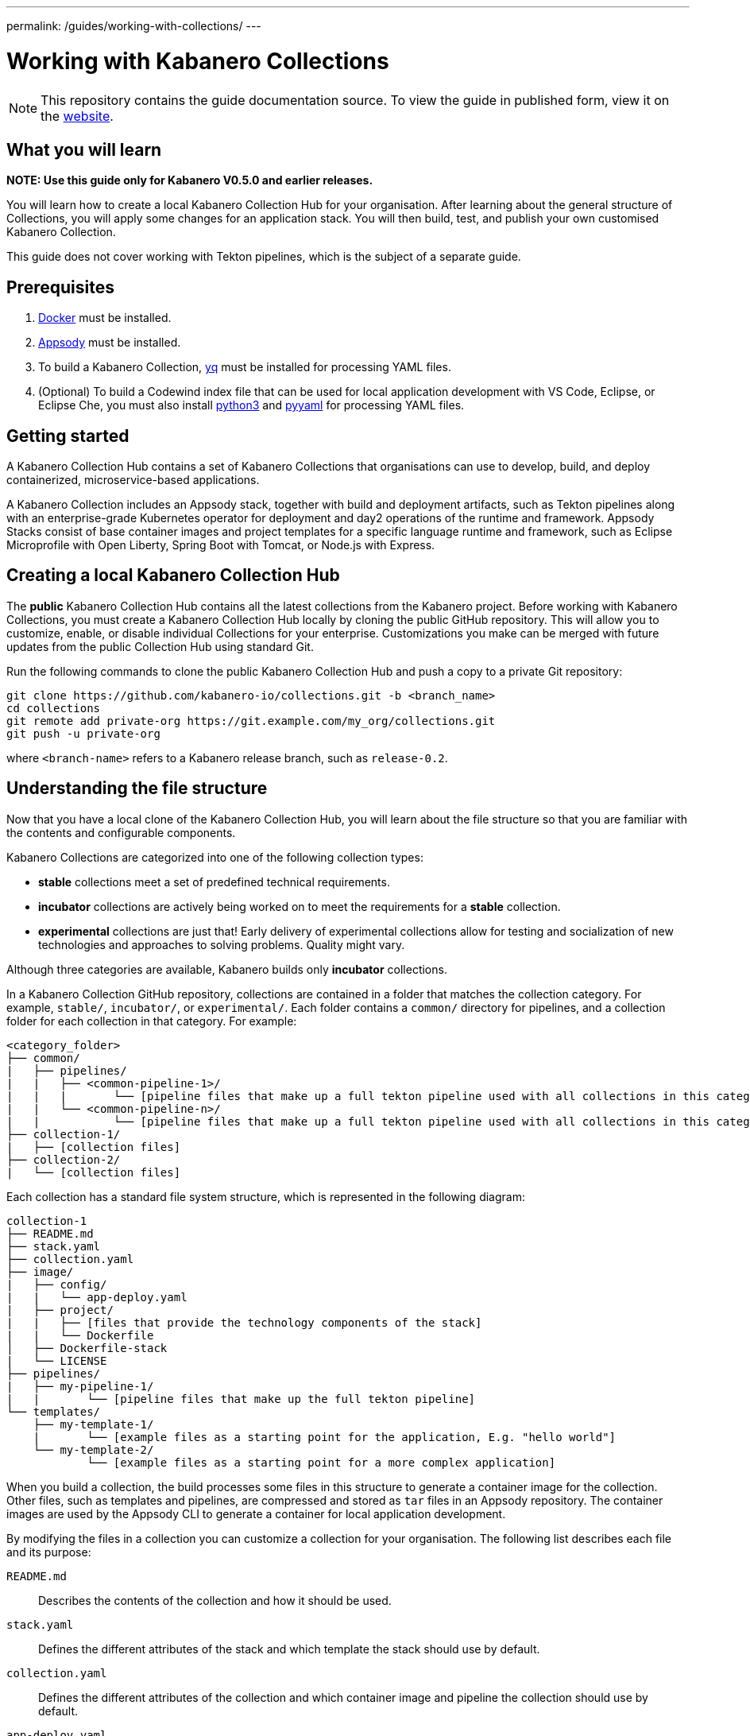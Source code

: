 ---
permalink: /guides/working-with-collections/
---

:page-layout: guide
:page-duration: 30 minutes
:page-releasedate: 2019-11-05
:page-description: Learn how to create, update, build, test, and publish Kabanero Collections.
:page-tags: ['Collection', 'Java', 'MicroProfile']
:page-guide-category: collections
= Working with Kabanero Collections

//	Copyright 2019 IBM Corporation and others.
//
//	Licensed under the Apache License, Version 2.0 (the "License");
//	you may not use this file except in compliance with the License.
//	You may obtain a copy of the License at
//
//	http://www.apache.org/licenses/LICENSE-2.0
//
//	Unless required by applicable law or agreed to in writing, software
//	distributed under the License is distributed on an "AS IS" BASIS,
//	WITHOUT WARRANTIES OR CONDITIONS OF ANY KIND, either express or implied.
//	See the License for the specific language governing permissions and
//	limitations under the License.


[.hidden]
NOTE: This repository contains the guide documentation source. To view
the guide in published form, view it on the https://kabanero.io/guides/{projectid}.html[website].

// =================================================================================================
// What you'll learn
// =================================================================================================

== What you will learn

**NOTE: Use this guide only for Kabanero V0.5.0 and earlier releases.**

You will learn how to create a local Kabanero Collection Hub for your organisation. After learning about
the general structure of Collections, you will apply some changes for an application stack. You will then
build, test, and publish your own customised Kabanero Collection.

This guide does not cover working with Tekton pipelines, which is the subject of a separate guide.

// =================================================================================================
// Prerequisites
// =================================================================================================

== Prerequisites

. https://docs.docker.com/get-started/[Docker] must be installed.
. https://appsody.dev/docs/getting-started/installation[Appsody] must be installed.
. To build a Kabanero Collection, https://github.com/mikefarah/yq[yq] must be installed for processing YAML files.
. (Optional) To build a Codewind index file that can be used for local application development with VS Code,
Eclipse, or Eclipse Che, you must also install https://www.python.org/downloads/[python3] and
https://pypi.org/project/PyYAML/[pyyaml] for processing YAML files.


// =================================================================================================
// Getting started
// =================================================================================================

== Getting started


A Kabanero Collection Hub contains a set of Kabanero Collections that organisations can use to develop, build, and deploy
containerized, microservice-based applications.

A Kabanero Collection includes an Appsody stack, together with build and deployment artifacts, such as Tekton pipelines along with an enterprise-grade Kubernetes operator for deployment and day2 operations of the runtime and framework. Appsody Stacks
consist of base container images and project templates for a specific language runtime and framework, such as Eclipse Microprofile
with Open Liberty, Spring Boot with Tomcat, or Node.js with Express.

== Creating a local Kabanero Collection Hub

The *public* Kabanero Collection Hub contains all the latest collections from the Kabanero project. Before working with
Kabanero Collections, you must create a Kabanero Collection Hub locally by cloning the public GitHub repository.
This will allow you to customize, enable, or disable individual Collections for your enterprise.
Customizations you make can be merged with future updates from the public Collection Hub using standard Git.

Run the following commands to clone the public Kabanero Collection Hub and push a copy to a private Git repository:

```
git clone https://github.com/kabanero-io/collections.git -b <branch_name>
cd collections
git remote add private-org https://git.example.com/my_org/collections.git
git push -u private-org
```

where `<branch-name>` refers to a Kabanero release branch, such as `release-0.2`.

// =================================================================================================
// Understanding the file structure
// =================================================================================================

== Understanding the file structure

Now that you have a local clone of the Kabanero Collection Hub, you will learn about the file structure so that
you are familiar with the contents and configurable components.

Kabanero Collections are categorized into one of the following collection types:

- **stable** collections meet a set of predefined technical requirements.
- **incubator** collections are actively being worked on to meet the requirements for a **stable** collection.
- **experimental** collections are just that! Early delivery of experimental collections allow for testing and socialization of new technologies and approaches to solving problems.  Quality might vary.

Although three categories are available, Kabanero builds only **incubator** collections.

In a Kabanero Collection GitHub repository, collections are contained in a folder that matches the collection category. For example, `stable/`, `incubator/`,
 or `experimental/`. Each folder contains a `common/` directory for pipelines, and a collection folder for each collection in that category. For example:

```
<category_folder>
├── common/
|   ├── pipelines/
|   |   ├── <common-pipeline-1>/
|   |   |       └── [pipeline files that make up a full tekton pipeline used with all collections in this category]
|   |   └── <common-pipeline-n>/
|   |           └── [pipeline files that make up a full tekton pipeline used with all collections in this category]
├── collection-1/
|   ├── [collection files]
├── collection-2/
|   └── [collection files]
```

Each collection has a standard file system structure, which is represented in the following diagram:

```
collection-1
├── README.md
├── stack.yaml
├── collection.yaml
├── image/
|   ├── config/
|   |   └── app-deploy.yaml
|   ├── project/
|   |   ├── [files that provide the technology components of the stack]
|   |   └── Dockerfile
│   ├── Dockerfile-stack
|   └── LICENSE
├── pipelines/
|   ├── my-pipeline-1/
|   |       └── [pipeline files that make up the full tekton pipeline]
└── templates/
    ├── my-template-1/
    |       └── [example files as a starting point for the application, E.g. "hello world"]
    └── my-template-2/
            └── [example files as a starting point for a more complex application]
```

When you build a collection, the build processes some files in this structure to generate a container image for the collection.
Other files, such as templates and pipelines, are compressed and stored as `tar` files in an Appsody repository. The container
images are used by the Appsody CLI to generate a container for local application development.

By modifying the files in a collection you can customize a collection for your organisation. The following list describes each
file and its purpose:

`README.md`::
Describes the contents of the collection and how it should be used.
`stack.yaml`::
Defines the different attributes of the stack and which template the stack should use by default.
`collection.yaml`::
Defines the different attributes of the collection and which container image and pipeline the collection should use by default.
`app-deploy.yaml`::
Defines the configuration for deploying an Appsody project that uses the Appsody Operator. The Appsody Operator is a Kubernetes operator that can install,
upgrade, remove, and monitor application deployments on Kubernetes clusters.
`Dockerfile`::
Defines the deployment container image that is created by the `appsody build` command. The Dockerfile contains the content
from the stack and the application that is created by a developer, which is typically based on one of the templates. The image
can be used to run the final application in a test or production Kubernetes environment where the Appsody CLI is not present.
`Dockerfile-stack`::
Defines the development container image for the stack, exposed ports, and a set of Appsody environment variables that can be used during
local application development.
`LICENSE`::
Details the license terms for the Collection.
`pipelines/`::
This directory contains Tekton pipeline information for a Collection. The pipeline information defines kubernetes-style resources
for declaring CI/CD pipelines. A Collection can have multiple pipelines.
`templates/`::
This directory contains pre-configured templates for applications that can be used with a stack image. These templates help
a developer get started with a development project.

// =================================================================================================
// Modifying Collections
// =================================================================================================


== Modifying Collections

In some cases, you might want to modify a Collection to change the software components, the version of a software component, or expose a
specific port for a type of application.

In this guide, you will modify the `java-microprofile` collection to change the
version of Open Liberty that you use during development of your application.

Locate the `java-microprofile` collection in the `incubator` directory. The changes that you need to make are in the
`image` directory, which contains all the artifacts needed for the development container image.

Open the `image/project/pom.xml` file and locate the section that defines the Open Liberty runtime. Search for the string
**<!-- OpenLiberty runtime**. The section looks similar to the following example:

[source,xml]
----
<!-- OpenLiberty runtime -->
<liberty.groupId>io.openliberty</liberty.groupId>
<liberty.artifactId>openliberty-runtime</liberty.artifactId>
<version.openliberty-runtime>19.0.0.9</version.openliberty-runtime>
<http.port>9080</http.port>
<https.port>9443</https.port>
<packaging.type>usr</packaging.type>
<app.name>${project.artifactId}</app.name>
<package.file>${project.build.directory}/${app.name}.zip</package.file>
----

Change the value of `<version.openliberty-runtime>` from `19.0.0.9` to the fixpack level that you are updating to. For example, `19.0.0.10`.

Next, locate the section that references the Maven enforcer plugin, which the build uses to ensure that the correct version
of the Open Liberty runtime is being used. The section looks similar to the following example:

[source,xml]
----
<!-- maven-enforcer-plugin -->
<build>
    <plugins>
        <!-- Enforcing OpenLiberty and JDK Version -->
        <plugin>
            <groupId>org.apache.maven.plugins</groupId>
            <artifactId>maven-enforcer-plugin</artifactId>
            <version>3.0.0-M2</version>
            <executions>
            <execution>
                <id>enforce-versions</id>
                <goals>
                    <goal>enforce</goal>
                </goals>
                <configuration>
                    <rules>
                        <requireJavaVersion>
                            <version>[1.8,1.9)</version>
                        </requireJavaVersion>
                        <requireProperty>
                            <property>version.openliberty-runtime</property>
                            <regex>19.0.0.9</regex>
                            <regexMessage>OpenLiberty runtime version must be 19.0.0.9</regexMessage>
                        </requireProperty>
                    </rules>
                </configuration>
            </execution>
        </executions>
        </plugin>
    </plugins>
</build>
----

Change the `<regex>` and `<regexMessage>` values from `19.0.0.9` to the fixpack level that you are updating to. For example, `19.0.0.10`.

Now save your changes to the `pom.xml` file.

If you want to update the version of OpenLiberty your application is deployed on, you'll also need to make changes to the deployment Dockerfile that
is used to build the deployment container. Open the `image/project/Dockerfile` file and locate the second `FROM` statement. The line looks similar
to the following example:

[source,xml]
----
FROM openliberty/open-liberty:19.0.0.9-microProfile3-ubi-min
----

Update the line with your target container image. For example, the following line would default to always deploying your application on the
`microProfile3-ubi-min` image (latest tag available).

[source,xml]
----
FROM openliberty/open-liberty:microProfile3-ubi-min
----

Details on available tags can be found on the https://hub.docker.com/r/openliberty/open-liberty[OpenLiberty dockerhub repository].


Modified Collections must be built before they can be tested and released for developers to use. This task
is covered in a later section of the guide.

You can also modify the default Tekton pipeline that is part of this Collection. However, this guide does not cover
working with Tekton pipelines, which is the subject of another guide.


// =================================================================================================
// Creating Collections
// =================================================================================================

== Creating Collections

Although it is possible to create a new Collection for your organisation, we're not going to do this as part of this guide.
However, the following steps outline the necessary tasks:

- Determine which collection category you want for your collection. For example, **incubator**.
- Follow the instructions on the Appsody website for https://appsody.dev/docs/stacks/create[Creating a Stack].
- If you don't want to use the common pipelines (`common/pipelines/`), create and add any collection-specific pipelines
in the `<collection>/pipelines` directory.
- Create a `collection.yaml` file in your new `collection` folder.

Example collection.yaml:

[source, yaml]
----
default-image: <new-collection-name>
default-pipeline: default
images:
- id: <new-collection-name>
   image: $IMAGE_REGISTRY_ORG/<new-collection-name>:<version>
----

Where:

- `default-image:` specifies the container image to use for this collection.
- `default-pipeline:` specifies which pipeline to use.
- `images:` provides information about the container images used for this collection.
- `- id:` specifies the container image reference information. Multiple `- id:` values can be specified, each with a unique
container image, but only one can be used by the collection. The name of the container image you want to use must be specified in `default-image:`.
- `$IMAGE_REGISTRY_ORG` defines the name of the image registry to use. The default is `kabanero`, which indicates the Registry
organisation of `kabanero` where the container images are stored.
- `<version>` is the version of your container image.

New Collections must be built before they can be tested and released for developers to use. This task
is covered in a later section of the guide.

// =================================================================================================
// Deleting Kabanero Collections
// =================================================================================================

== Deleting Collections

If there are Collections that you never need, you can delete them. Simply delete the directory that contains the collection
before you build. As an alternative, you can set environment variables to exclude collections from the build
process, which is covered later in the build section.

== Setting up a local build environment

In addition to the tools that are defined in the **pre-requisites** section of this guide, to correctly build a Collection, set the following environment variables by running `export <ENVIRONMENT_VARIABLE=option>` on the command line:

`IMAGE_REGISTRY_ORG=kabanero`::
Defines the organization for images
`CODEWIND_INDEX=false`::
Defines whether to build the Codewind index file for application development in VS Code, Eclipse, or Eclipse Che. If you
want to build and test a collection for use with Codewind in an IDE, change this value to `true`.

You are now ready to build a Collection.

// =================================================================================================
// Building Collections
// =================================================================================================

== Building Collections

To build all the **incubator** collections, run the following command from the root directory
of your local Kabanero Collections repository:

```
 ./ci/build.sh
```

The build processes the files for **incubator** collections, testing the format of the files, and finally building
the development container images. When the build completes, you can find the images in your local registry by running the
`docker images` command.

Other collection assets can be found in the `$PWD/ci/assets/` directory.


=== Excluding a collection

If you want to exclude a collection at build time, you must set the following two environment variables:

`REPO_LIST=<category>`::
Defines the category of collection to search. For example, `export REPO_LIST=incubator` builds only collections in the incubator directory, which is the default.
To build collections in the **experimental** and **incubator** categories, use `export REPO_LIST=incubator experimental`.
`EXCLUDED_STACKS=<category/collection_name>`::
Defines which collections to exclude from the build. For example, `export EXCLUDED_STACKS=incubator/nodejs`


// =================================================================================================
// Testing Collections
// =================================================================================================

== Testing a Collection locally

First, make sure that your local Kabanero index is correctly added to the Appsody repository list by running `appsody repo list`.
The output is similar to the following example:

If the `kabanero-index-local` repository is not in the list, add it manually by running the following command:

```
appsody repo add kabanero-index-local file://$PWD/ci/assets/kabanero-index-local.yaml
```

To set your repository as the default, run:

```
appsody repo set-default kabanero-index-local
```

You can now test your updated collection.

To test the collections using local container images, rather than pulling them from docker hub, set the following environment variable:

```
export APPSODY_PULL_POLICY=IFNOTPRESENT
```

To create a new project that is based on your updated collection, run:

```
mkdir java-microprofile
cd java-microprofile
appsody init java-microprofile
```

The project is created in the `java-microprofile` directory with a sample starter application. To start the development
environment, type `appsody run`.

The Appsody CLI starts the development container, builds all the necessary stack components, and
runs the starter microservice application. When the process completes, the following message is shown:

[source,bash]
----
[Container] [INFO] [AUDIT   ] CWWKF0011I: The defaultServer server is ready to run a smarter planet. The defaultServer server started in 20.235 seconds.
----

If you scroll upwards in the console, you can see that Open Liberty 19.0.0.9 is in use. The output looks similar to the following
example:

image::/img/guide/working-with-collections-console.png[link="/img/guide/working-with-collections-console.png" alt="Diagram shows the output from the `appsody run` command, which confirms that Open Liberty 19.0.0.9 is in use."]


If you open your browser to `http://localhost:9080` you can see that the starter microservice application is running
successfully, as shown in the following diagram:

image::/img/guide/working-with-collections-browser.png[link="/img/guide/working-with-collections-browser.png" alt="Diagram shows the browser running the Welcome to your Appsody microservice starter app."]

Congratulations! The changes you made to the Kabanero Collection were successful.

Full testing for your collections would not be complete without testing your pipelines. Working with pipelines is covered in a separate guide.


// =================================================================================================
// Releasing Collections
// =================================================================================================

== Releasing Collections

When you are happy with the changes to your Collection, push the changes back to your GIT repository:

```
git commit -a -m "Test Kabanero Collection created"
git push -u private-org
```

You can use Jenkins or Travis to trigger events. For example, you can set up a Travis to automatically build your
collections when a GIT merge takes place, providing an additional build test.

It is good practice to create release tags in GIT for versions of your collections. Create a GIT tag for your
test collection:

```
git tag v0.1.0 -m "Test collection, version 0.1.0"
```

Push the tags to your GIT repository by running `git push --tags`.

Again, you can set up Travis to automatically trigger a build that generates a GIT release, pushing the images to the
image repository for your organisation. If you want to learn how to manually create a GIT release from a local build, see
https://github.com/kabanero-io/collections/blob/master/create-release.md[Create GIT release manually].

**Note:** When using Github Enterprise to store collections, you might need an alternative mechanism for hosting your
release artifacts due to authentication requirements. See https://github.com/kabanero-io/collections/blob/master/ci/tekton/README.md[Hosting your collections using NGINX],
which describes the steps needed to build your collections and deploy an NGINX server to host them into your Kabanero instance.

Now that you've built your local Collection Hub and customized your Collections, remember to do the following tasks:

. Publish the release URL to your developers so that they can set up Appsody CLI or Eclipse Codewind IDE Extensions to point at the new Collection Hub.
. Activate the Collections in the target Kabanero instance so that the Tekton pipelines can be installed in that environment.
